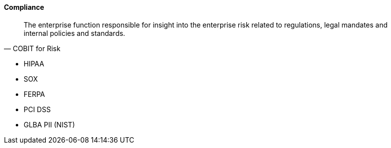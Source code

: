 
==== Compliance
[quote, COBIT for Risk]
The enterprise function responsible for insight into the enterprise risk related to regulations, legal mandates and internal policies and standards.

* HIPAA
* SOX
* FERPA
* PCI DSS
* GLBA PII (NIST)
